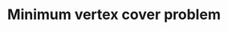 :PROPERTIES:
:ID:       A293CEDD-F976-4FA2-97F3-02DF918E73B1
:END:
#+TITLE: Minimum vertex cover problem
